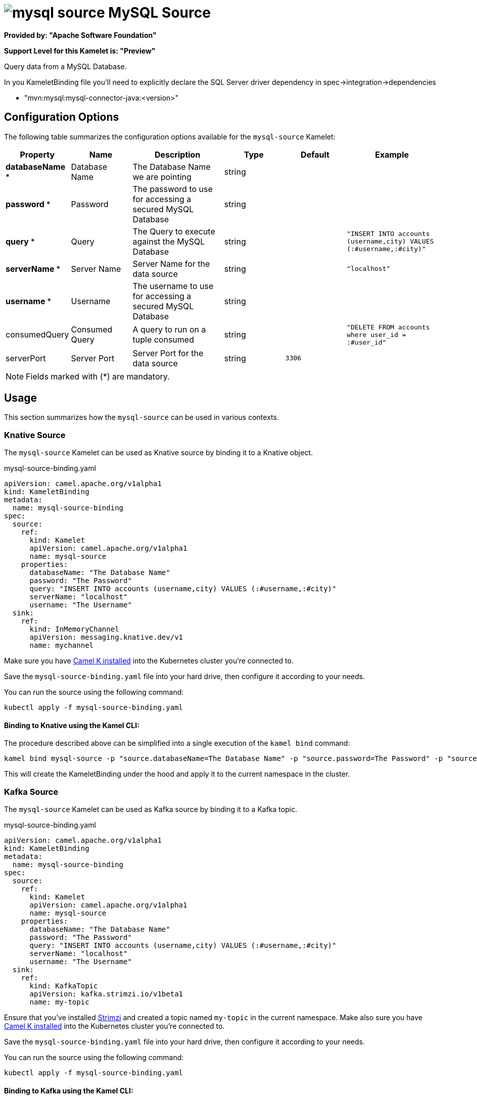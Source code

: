 // THIS FILE IS AUTOMATICALLY GENERATED: DO NOT EDIT
= image:kamelets/mysql-source.svg[] MySQL Source

*Provided by: "Apache Software Foundation"*

*Support Level for this Kamelet is: "Preview"*

Query data from a MySQL Database.

In you KameletBinding file you'll need to explicitly declare the SQL Server driver dependency in spec->integration->dependencies

- "mvn:mysql:mysql-connector-java:<version>"

== Configuration Options

The following table summarizes the configuration options available for the `mysql-source` Kamelet:
[width="100%",cols="2,^2,3,^2,^2,^3",options="header"]
|===
| Property| Name| Description| Type| Default| Example
| *databaseName {empty}* *| Database Name| The Database Name we are pointing| string| | 
| *password {empty}* *| Password| The password to use for accessing a secured MySQL Database| string| | 
| *query {empty}* *| Query| The Query to execute against the MySQL Database| string| | `"INSERT INTO accounts (username,city) VALUES (:#username,:#city)"`
| *serverName {empty}* *| Server Name| Server Name for the data source| string| | `"localhost"`
| *username {empty}* *| Username| The username to use for accessing a secured MySQL Database| string| | 
| consumedQuery| Consumed Query| A query to run on a tuple consumed| string| | `"DELETE FROM accounts where user_id = :#user_id"`
| serverPort| Server Port| Server Port for the data source| string| `3306`| 
|===

NOTE: Fields marked with ({empty}*) are mandatory.

== Usage

This section summarizes how the `mysql-source` can be used in various contexts.

=== Knative Source

The `mysql-source` Kamelet can be used as Knative source by binding it to a Knative object.

.mysql-source-binding.yaml
[source,yaml]
----
apiVersion: camel.apache.org/v1alpha1
kind: KameletBinding
metadata:
  name: mysql-source-binding
spec:
  source:
    ref:
      kind: Kamelet
      apiVersion: camel.apache.org/v1alpha1
      name: mysql-source
    properties:
      databaseName: "The Database Name"
      password: "The Password"
      query: "INSERT INTO accounts (username,city) VALUES (:#username,:#city)"
      serverName: "localhost"
      username: "The Username"
  sink:
    ref:
      kind: InMemoryChannel
      apiVersion: messaging.knative.dev/v1
      name: mychannel
  
----
Make sure you have xref:latest@camel-k::installation/installation.adoc[Camel K installed] into the Kubernetes cluster you're connected to.

Save the `mysql-source-binding.yaml` file into your hard drive, then configure it according to your needs.

You can run the source using the following command:

[source,shell]
----
kubectl apply -f mysql-source-binding.yaml
----

==== *Binding to Knative using the Kamel CLI:*

The procedure described above can be simplified into a single execution of the `kamel bind` command:

[source,shell]
----
kamel bind mysql-source -p "source.databaseName=The Database Name" -p "source.password=The Password" -p "source.query=INSERT INTO accounts (username,city) VALUES (:#username,:#city)" -p "source.serverName=localhost" -p "source.username=The Username" channel/mychannel
----

This will create the KameletBinding under the hood and apply it to the current namespace in the cluster.

=== Kafka Source

The `mysql-source` Kamelet can be used as Kafka source by binding it to a Kafka topic.

.mysql-source-binding.yaml
[source,yaml]
----
apiVersion: camel.apache.org/v1alpha1
kind: KameletBinding
metadata:
  name: mysql-source-binding
spec:
  source:
    ref:
      kind: Kamelet
      apiVersion: camel.apache.org/v1alpha1
      name: mysql-source
    properties:
      databaseName: "The Database Name"
      password: "The Password"
      query: "INSERT INTO accounts (username,city) VALUES (:#username,:#city)"
      serverName: "localhost"
      username: "The Username"
  sink:
    ref:
      kind: KafkaTopic
      apiVersion: kafka.strimzi.io/v1beta1
      name: my-topic
  
----

Ensure that you've installed https://strimzi.io/[Strimzi] and created a topic named `my-topic` in the current namespace.
Make also sure you have xref:latest@camel-k::installation/installation.adoc[Camel K installed] into the Kubernetes cluster you're connected to.

Save the `mysql-source-binding.yaml` file into your hard drive, then configure it according to your needs.

You can run the source using the following command:

[source,shell]
----
kubectl apply -f mysql-source-binding.yaml
----

==== *Binding to Kafka using the Kamel CLI:*

The procedure described above can be simplified into a single execution of the `kamel bind` command:

[source,shell]
----
kamel bind mysql-source -p "source.databaseName=The Database Name" -p "source.password=The Password" -p "source.query=INSERT INTO accounts (username,city) VALUES (:#username,:#city)" -p "source.serverName=localhost" -p "source.username=The Username" kafka.strimzi.io/v1beta1:KafkaTopic:my-topic
----

This will create the KameletBinding under the hood and apply it to the current namespace in the cluster.

// THIS FILE IS AUTOMATICALLY GENERATED: DO NOT EDIT
